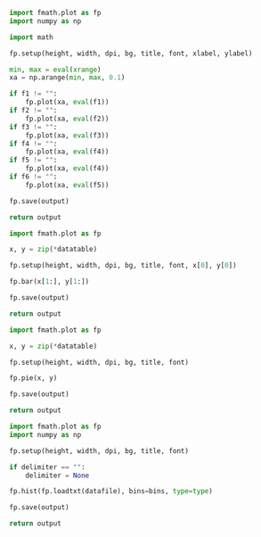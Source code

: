 :PROPERTIES:
:AUTOINGEST: TRUE
:END:

#+PROPERTY: header-args :var font=(symbol-value '*fc-plot-font*)
#+PROPERTY: header-args+ :var bg=(symbol-value '*fc-plot-bg*)
#+PROPERTY: header-args+ :var dpi=90

#+PROPERTY: header-args+ :var height=0
#+PROPERTY: header-args+ :var width=0

#+PROPERTY: header-args+ :var title=""
#+PROPERTY: header-args+ :var xlabel=""
#+PROPERTY: header-args+ :var ylabel=""

#+PROPERTY: header-args+ :var output=""
#+PROPERTY: header-args+ :var datafile=""
#+PROPERTY: header-args+ :var datatable=""

#+PROPERTY: header-args+ :var xrange=""

#+NAME: plot
#+HEADER: :var f1=""
#+HEADER: :var f2=""
#+HEADER: :var f3=""
#+HEADER: :var f4=""
#+HEADER: :var f5=""
#+HEADER: :var f6=""
#+BEGIN_SRC python :results file
  import fmath.plot as fp
  import numpy as np

  import math

  fp.setup(height, width, dpi, bg, title, font, xlabel, ylabel)

  min, max = eval(xrange)
  xa = np.arange(min, max, 0.1)

  if f1 != "":
      fp.plot(xa, eval(f1))
  if f2 != "":
      fp.plot(xa, eval(f2))
  if f3 != "":
      fp.plot(xa, eval(f3))
  if f4 != "":
      fp.plot(xa, eval(f4))
  if f5 != "":
      fp.plot(xa, eval(f4))
  if f6 != "":
      fp.plot(xa, eval(f5))

  fp.save(output)

  return output
#+END_SRC

#+NAME: plotbar
#+BEGIN_SRC python :colnames no :results file
  import fmath.plot as fp

  x, y = zip(*datatable)

  fp.setup(height, width, dpi, bg, title, font, x[0], y[0])

  fp.bar(x[1:], y[1:])

  fp.save(output)

  return output
#+END_SRC

#+NAME: plotpie
#+BEGIN_SRC python :results file
  import fmath.plot as fp

  x, y = zip(*datatable)

  fp.setup(height, width, dpi, bg, title, font)

  fp.pie(x, y)

  fp.save(output)

  return output
#+END_SRC

#+NAME: plothist
#+BEGIN_SRC python :var bins=10 :var type="bar" :var delimiter="" :results file
  import fmath.plot as fp
  import numpy as np

  fp.setup(height, width, dpi, bg, title, font)

  if delimiter == "":
      delimiter = None

  fp.hist(fp.loadtxt(datafile), bins=bins, type=type)

  fp.save(output)

  return output
#+END_SRC
